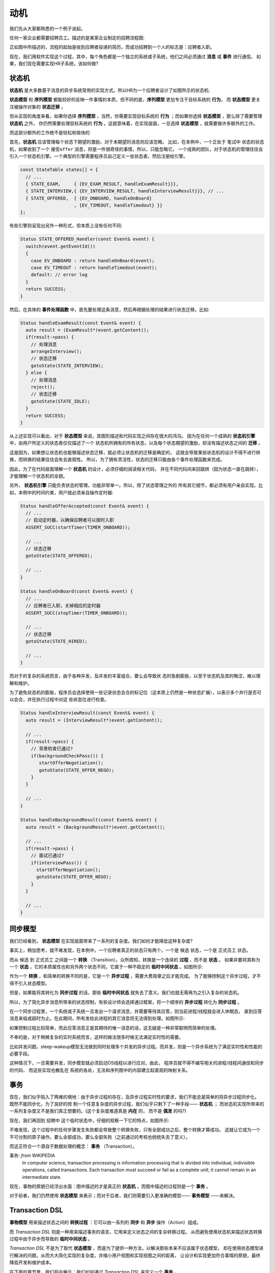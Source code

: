 动机
========

我们先从大家都熟悉的一个例子说起。

任何一家企业都需要招聘员工。描述的是某家企业制定的招聘流程图:

.. image:: images/ch-1/recruting.png
   :align: center

正如图中所描述的，流程的起始是收到应聘者投递的简历，而成功招聘到一个人的标志是：应聘者入职。

现在，我们用软件实现这个过程，其中，每个角色都是一个独立的系统或子系统，他们之间必须通过 **消息** 或 **事件** 进行通信。
如果，我们现在需要实现HR子系统，该如何做?

状态机
------------

**状态机** 是大多数基于消息的异步系统常用的实现方式。所以HR为一个应聘者设计了如图所示的状态机:

.. image:: images/ch-1/recruting-state.png
   :scale: 40 %
   :align: center

**状态模型** 和 **序列模型** 都能较好的反映一件事情的本质，但不同的是，**序列模型** 更加专注于目标系统的 **行为**，
而 **状态模型** 更关注被操作对象的 **状态迁移** 。

但从实现的角度来看，如果你选择 **序列模型** ，当然，你需要实现目标系统的 **行为** ；而如果你选择 **状态模型** ，那么除了需要管理 **状态机** 之外，
你仍然需要处理目标系统的 **行为** 。这就意味着，在实现层面，一旦选择 **状态模型** ，就需要做许多额外的工作。

而这部分额外的工作绝不是轻松和愉快的

首先，**状态机** 应该管理每个状态下期望的激励，对于未期望的消息则应该忽略。
比如，在本例中，一个正处于 ``笔试中`` 状态的状态机，如果收到了一个 ``接受offer`` 消息，将是一件很奇怪的事情，所以，只能忽略它。
一个成熟的团队，对于状态机的管理往往会引入一个状态机引擎。一个典型的引擎需要程序员自己定义一张状态表，然后注册给引擎。

.. code-block:: c++

    const StateTable states[] = {
      // ...
      { STATE_EXAM,     { {EV_EXAM_RESULT, handleExamResult}}},
      { STATE_INTERVIEW,{ {EV_INTERVIEW_RESULT, handleInterviewResult}}}, // ...
      { STATE_OFFERED,  { {EV_ONBOARD, handleOnBoard}
                        , {EV_TIMEOUT, handleTimedout} }}
    };
 
有些引擎则呈现出另外一种形式，但本质上没有任何不同:

.. code-block:: c++

   Status STATE_OFFERED_Handler(const Event& event) {
     switch(event.getEventId())
     {
       case EV_ONBOARD : return handleOnBoard(event); 
       case EV_TIMEOUT : return handleTimedout(event); 
       default: // error log
     }
     return SUCCESS; 
   }

然后，在具体的 **事件处理函数** 中，首先要处理这条消息，然后再根据处理的结果进行状态迁移。比如:

.. code-block:: c++

  Status handleExamResult(const Event& event) {
    auto result = (ExamResult*)event.getContent();
    if(result->pass) {
      // 处理消息 
      arrangeInterview();
      // 状态迁移 
      gotoState(STATE_INTERVIEW);
    } else {
      // 处理消息
      reject();
      // 状态迁移 
      gotoState(STATE_IDLE);
    }
    return SUCCESS;
  }

从上述实现可以看出，对于 **状态模型** 来说，其图形描述和代码实现之间存在很大的鸿沟。
因为在任何一个成熟的 **状态机引擎** 中，由用户所定义的状态表仅仅描述了一个
状态机所拥有的所有状态，以及每个状态期望的激励，却没有描述状态之间的 **迁移** 。

这是因为，如果想让状态机也能够描述状态迁移，就必须让状态机的迁移是确定的，
这就会导致某些状态机的设计不得不进行转换，而转换的结果往往会失去直观性。
所以，为了拥有灵活性，状态的迁移只能由各个事件处理函数来完成。

因此，为了在代码层面理解一个 **状态机** 的设计，必须仔细的阅读相关代码，
并在不同代码间来回跳转（因为状态一直在跳转），才能理解一个状态机的全貌。

另外， **状态机引擎** 只能负责状态的管理，功能非常单一。所以，除了状态管理之外的
所有其它细节，都必须有用户亲自实现。比如，本例中的时间约束，用户就必须亲自操作定时器:

.. code-block:: c++

  Status handleOfferAccepted(const Event& event) {
    // ...
    // 启动定时器，以确保应聘者可以按时入职
    ASSERT_SUCC(startTimer(TIMER_ONBOARD));

    // ...
    // 状态迁移
    gotoState(STATE_OFFERED);

    // ...
  }

  Status handleOnBoard(const Event& event) {
    // ...
    // 应聘者已入职，关掉相应的定时器
    ASSERT_SUCC(stopTimer(TIMER_ONBOARD));

    // ...
    // 状态迁移
    gotoState(STATE_HIRED);

    // ...
  }

而对于的复杂的系统而言，由于各种并发，及并发的丰富组合，要么会导致状 态的急剧膨胀，以至于状态机及其的晦涩，难以理解和维护。

为了避免状态机的膨胀，程序员会选择使用一些记录状态会合的标记位（这本质上仍然是一种状态扩展），以表示多个并行是否可以会合，并在执行过程中对这 些状态位进行检查。

.. code-block:: c++

  Status handleInterviewResult(const Event& event) {
    auto result = (InterviewResult*)event.getContent();

    // ...
    if(result->pass) {
      // 背景检查已通过?
      if(backgroundCheckPass()) {
         startOfferNegotiation();
         gotoState(STATE_OFFER_NEGO);
      }
    }

    // ...
  }

  Status handleBackgroundResult(const Event& event) {
    auto result = (BackgroundResult*)event.getContent();

    // ...
    if(result->pass) {
      // 面试已通过?
      if(interviewPass()) {
        startOfferNegotiation();
        gotoState(STATE_OFFER_NEGO);
      }
    }

    // ...
  }

同步模型
-------------

我们已经看到， **状态模型** 在实现层面带来了一系列的复杂度。我们如何才能降低这种复杂度?

事实上，稍加思考，就不难发现，在本例中，一个应聘者真正的状态只有两个，一个是 ``候选`` 状态，一个是 ``正式员工`` 状态。

而从 ``候选`` 到 ``正式员工`` 之间是一个 **转换** （Transition）。众所周知，转换是一个连续的 **过程** ，而不是 **状态** 。
如果非要将其称为一个 **状态** ，它的本质属性也和另外两个状态不同，它属于一种不稳定的 **临时中间状态** 。如图所示:

.. image:: images/ch-1/recruting-state-1.png
   :align: center
   :scale: 40 %

作为一个 **转换** ，和简单的转换不同的是，它是一个 **异步过程** ，需要大费周章之后才能完成。
为了能够控制这个异步过程，才不得不引入状态模型。

但是，如果能将其转化为 **同步过程** 的话，那些 **临时中间状态** 就失去了意义。我们也就无需再为之引入复杂的状态机。

所以，为了简化异步消息所带来的状态控制，有些设计师会选择通过框架，将一个顺序的 **异步过程** 转化为 **同步过程** 。

在一个同步过程里，一个系统或子系统一旦发出一个请求消息，并需要等待其应答，则当前进程/线程就会进入休眠态，
直到应答消息来临或超时为止。在此期间，所有发给此进程的其它消息将无法得到处理。如图所示:

.. image:: images/ch-1/recruting-seq.png
   :align: center
   :scale: 50 %

如果控制过程比较简单，而此应答消息正是其期待的唯一消息的话，这无疑是一种非常聪明而简单的处理。

不幸的是，对于稍微复杂的实时系统而言，这样的做法很多时候无法满足实时性的需要。

比如并发问题。sleep-wakeup模型无法做到同时处理多个并发的异步过程。而并发，则是一个异步系统为了满足实时性和性能的必要手段。

这种情况下，一旦需要并发，同步模型就必须启动OS线程以进行应对。由此， 程序员就不得不编写相关的进程/线程间通信和同步的代码，
而这些实现也散乱在 系统的各处，无法和序列图中的内容建立起直观的映射关系。

事务
---------

现在，我们似乎陷入了两难的境地：由于异步过程的存在，及异步过程实时性的要求，我们不能总是简单的将异步过程同步化。
既然不能同步化，为了良好的控 制一个任意复杂度的异步过程，我们似乎只剩下了一种手段—— **状态机** ；
而状态机实现所带来的一系列复杂度又不是我们真正想要的。(这个复杂度难道真是 **内在** 的， 而不是 **偶发** 的吗?)

现在，我们再回到 ``招聘中`` 这个临时状态中，仔细的观察一下它的特点，如图所示:

.. image:: images/ch-1/recruting-state-2.png
   :align: center
   :scale: 40 %

不难发现，这个过程中的任何步骤发生失败都会导致整个转换失败，只有全部成功之后，整个转换才算成功。
这就让它成为一个不可分割的原子操作。要么全部成功，要么全部失败（之前通过的考核也统统失去了意义）。

而这正符合一个源自于数据处理的概念： **事务** （Transaction）。

事务: `from` WIKIPEDIA
   In computer science, transaction processing is information processing that is divided into individual,
   indivisible operations, called transactions. Each transaction must succeed or fail as a complete unit;
   it cannot remain in an intermediate state.


现在，事物的原貌已经浮出水面：图中描述的才是真正的 **状态机** ，而图中描述的过程则是一个 **事务** 。

对于前者，我们仍然使用 **状态模型** 来表示；而对于后者，我们则需要引入更准确的模型—— **事务模型** ——来解决。

Transaction DSL
---------------------

**事物模型** 用来描述状态之间的 **转换过程** ：它可以由一系列的 **同步** 和 **异步** 操作（Action）组成。

而 `Transaction DSL` 则是一种用来描述事务的语言。它用来定义状态之间的复杂转换过程。
从而避免使用状态机来描述状态转换过程中由于异步而导致的 **临时中间状态** 。

`Transaction DSL` 不是为了取代 **状态模型** ，而是为了提供一种方法，以解决那些本来不应该属于状态模型，
却在使用状态模型进行解决的问题。从而大大简化实现的复杂度，并缩小用户视图和实现视图之间的距离，
让设计和实现更加符合事情的原貌，最终降低开发和维护成本。

在下面的章节里，我们将会展示：我们如何通过 `Transaction DSL` 来定义一个 **事务** 。



